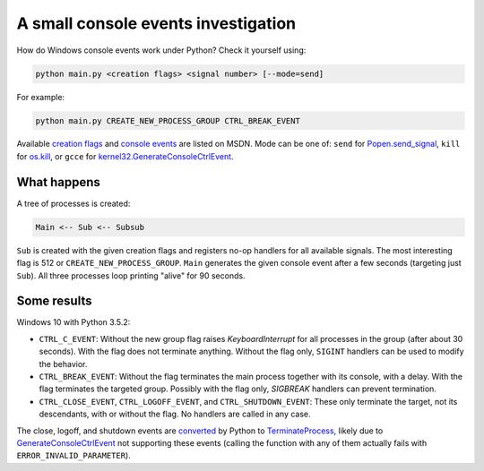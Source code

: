 ====================================
A small console events investigation
====================================

How do Windows console events work under Python? Check it yourself using:

.. code:: bash

    python main.py <creation flags> <signal number> [--mode=send]

For example:

.. code:: bash

    python main.py CREATE_NEW_PROCESS_GROUP CTRL_BREAK_EVENT

Available `creation flags`_ and `console events`_ are listed on MSDN.
Mode can be one of: ``send`` for `Popen.send_signal`_, ``kill`` for
`os.kill`_, or ``gcce`` for `kernel32.GenerateConsoleCtrlEvent`_.

.. _`creation flags`: https://msdn.microsoft.com/en-us/library/windows/desktop/ms684863(v=vs.85).aspx
.. _`console events`: https://msdn.microsoft.com/en-us/library/windows/desktop/ms683242(v=vs.85).aspx
.. _`Popen.send_signal`: https://docs.python.org/3/library/subprocess.html#subprocess.Popen.send_signal
.. _`os.kill`: https://docs.python.org/3/library/os.html?highlight=os.kill#os.kill
.. _`kernel32.GenerateConsoleCtrlEvent`: GenerateConsoleCtrlEvent_

What happens
============

A tree of processes is created:

.. code::

    Main <-- Sub <-- Subsub

``Sub`` is created with the given creation flags and registers no-op
handlers for all available signals. The most interesting flag is 512 or
``CREATE_NEW_PROCESS_GROUP``. ``Main`` generates the given console event
after a few seconds (targeting just ``Sub``).
All three processes loop printing "alive" for 90 seconds.

Some results
============

Windows 10 with Python 3.5.2:

* ``CTRL_C_EVENT``: Without the new group flag raises `KeyboardInterrupt` for
  all processes in the group (after about 30 seconds). With the flag does not
  terminate anything. Without the flag only, ``SIGINT`` handlers can be used
  to modify the behavior.
* ``CTRL_BREAK_EVENT``: Without the flag terminates the main process together
  with its console, with a delay. With the flag terminates the targeted group.
  Possibly with the flag only, `SIGBREAK` handlers can prevent termination.
* ``CTRL_CLOSE_EVENT``, ``CTRL_LOGOFF_EVENT``, and ``CTRL_SHUTDOWN_EVENT``:
  These only terminate the target, not its descendants, with or without the
  flag. No handlers are called in any case.

The close, logoff, and shutdown events are converted_ by Python to
TerminateProcess_, likely due to GenerateConsoleCtrlEvent_ not supporting
these events (calling the function with any of them actually fails with
``ERROR_INVALID_PARAMETER``).

.. _converted: https://github.com/python/cpython/blob/3.6/Modules/posixmodule.c#L6367
.. _TerminateProcess: https://msdn.microsoft.com/en-us/library/windows/desktop/ms686714(v=vs.85).aspx
.. _GenerateConsoleCtrlEvent: https://msdn.microsoft.com/en-us/library/windows/desktop/ms683155(v=vs.85).aspx
